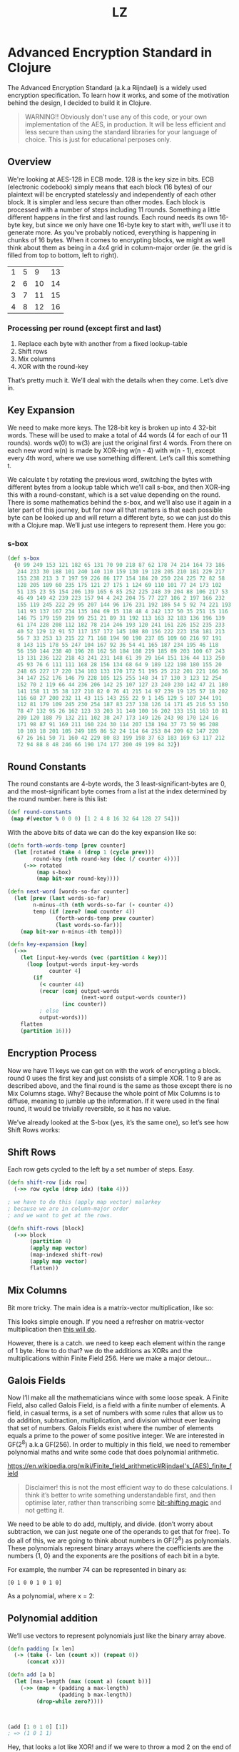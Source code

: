 #+Title: LZ 
* Advanced Encryption Standard in Clojure

The Advanced Encryption Standard (a.k.a Rijndael) is a widely used encryption specification. To learn how it works, and some of the motivation behind the design, I decided to build it in Clojure.

#+begin_quote
WARNING!! Obviously don't use any of this code, or your own implementation of the AES, in production. It will be less efficient and less secure than using the standard libraries for your language of choice. This is just for educational perposes only.
#+end_quote

** Overview
We're looking at AES-128 in ECB mode. 128 is the key size in bits. ECB (electronic codebook) simply means that each block (16 bytes) of our plaintext will be encrypted statelessly and independently of each other block. It is simpler and less secure than other modes.
Each block is processed with a number of steps including 11 rounds. Something a little different happens in the first and last rounds. Each round needs its own 16-byte key, but since we only have one 16-byte key to start with, we'll use it to generate more.
As you've probably noticed, everything is happening in chunks of 16 bytes. When it comes to encrypting blocks, we might as well think about them as being in a 4x4 grid in column-major order (ie. the grid is filled from top to bottom, left to right).

| 1 | 5 |  9 | 13 |
| 2 | 6 | 10 | 14 |
| 3 | 7 | 11 | 15 |
| 4 | 8 | 12 | 16 |

*** Processing per round (except first and last)
1. Replace each byte with another from a fixed lookup-table
2. Shift rows
3. Mix columns
4. XOR with the round-key

That’s pretty much it. We’ll deal with the details when they come. Let’s dive in.

** Key Expansion

We need to make more keys. The 128-bit key is broken up into 4 32-bit words. These will be used to make a total of 44 words (4 for each of our 11 rounds). words w(0) to w(3) are just the original first 4 words. From there on each new word w(n) is made by XOR-ing w(n - 4) with w(n - 1), except every 4th word, where we use something different. Let’s call this something t.

[[file:images/key-expansion.png]]

We calculate t by rotating the previous word, switching the bytes with different bytes from a lookup table which we’ll call s-box, and then XOR-ing this with a round-constant, which is a set value depending on the round. There is some mathematics behind the s-box, and we’ll also use it again in a later part of this journey, but for now all that matters is that each possible byte can be looked up and will return a different byte, so we can just do this with a Clojure map. We’ll just use integers to represent them. Here you go:


*** s-box

    #+begin_src clojure
(def s-box 
  {0 99 249 153 121 182 65 131 70 90 218 87 62 178 74 214 164 73 186
   244 233 30 188 101 240 140 110 159 130 19 128 205 210 181 229 217
   153 238 213 3 7 197 59 226 86 177 154 184 20 250 224 225 72 82 58
   128 205 189 60 235 175 121 27 175 1 124 69 110 101 77 24 173 102 
   51 135 23 55 154 206 139 165 6 85 252 225 248 39 204 88 106 217 53
   46 49 149 42 239 223 157 94 4 242 204 75 77 227 106 2 197 166 232
   155 119 245 222 29 95 207 144 96 176 231 192 186 54 5 92 74 221 193
   141 93 137 167 234 135 104 69 15 118 48 4 242 137 50 35 251 15 116
   146 75 179 159 219 99 251 21 89 31 192 113 163 32 183 136 196 139
   61 174 228 208 112 182 78 214 246 193 120 241 161 226 152 235 233
   40 52 129 12 91 57 117 157 172 145 108 80 156 222 223 158 181 213
   56 7 33 253 13 215 22 71 168 194 90 190 237 85 109 60 216 97 191 
   8 143 115 178 55 247 104 167 92 36 54 41 165 187 234 195 46 118 
   56 150 144 238 40 196 28 162 58 184 108 219 185 89 203 100 67 243
   13 131 236 122 218 43 241 231 148 61 39 29 164 151 136 44 113 250
   45 93 76 6 111 111 168 28 156 134 68 64 9 189 122 198 180 155 20 
   248 65 227 17 220 134 103 133 170 172 51 195 25 212 201 221 166 36
   34 147 252 176 146 79 228 105 125 255 148 34 17 130 3 123 12 254 
   152 70 2 119 66 44 236 206 142 25 107 127 23 240 230 142 47 21 180
   141 158 11 35 38 127 210 82 0 76 41 215 14 97 239 19 125 57 18 202
   116 68 27 200 232 11 43 115 143 255 22 9 1 145 129 5 107 244 191 
   112 81 179 109 245 230 254 187 83 237 138 126 14 171 45 216 53 150
   78 47 132 95 26 162 123 33 203 31 140 100 16 202 133 151 163 10 81
   209 120 188 79 132 211 102 38 247 173 149 126 243 98 170 124 16 
   171 98 87 91 169 211 160 224 30 114 207 138 194 37 73 59 96 208 
   10 103 18 201 105 249 185 86 52 24 114 64 253 84 209 62 147 220 
   67 26 161 50 71 160 42 229 80 83 199 198 37 63 183 169 63 117 212
   72 94 88 8 48 246 66 190 174 177 200 49 199 84 32})
    #+end_src

** Round Constants
 The round constants are 4-byte words, the 3 least-significant-bytes are 0, and the most-significant byte comes from a list at the index determined by the round number. here is this list:
  
 #+begin_src clojure
 (def round-constants
  (map #(vector % 0 0 0) [1 2 4 8 16 32 64 128 27 54]))
 #+end_src
 
With the above bits of data we can do the key expansion like so:

#+begin_src clojure
(defn forth-words-temp [prev counter]
  (let [rotated (take 4 (drop 1 (cycle prev)))
        round-key (nth round-key (dec (/ counter 4)))]
     (->> rotated
         (map s-box)
         (map bit-xor round-key))))

(defn next-word [words-so-far counter]
  (let [prev (last words-so-far)
        n-minus-4th (nth words-so-far (- counter 4))
        temp (if (zero? (mod counter 4))
               (forth-words-temp prev counter)
               (last words-so-far))]
    (map bit-xor n-minus-4th temp)))

(defn key-expansion [key]
  (->>
    (let [input-key-words (vec (partition 4 key))]
      (loop [output-words input-key-words
             counter 4]
        (if
          (< counter 44)
          (recur (conj output-words
                       (next-word output-words counter))
                 (inc counter))
          ; else
          output-words)))
    flatten
    (partition 16)))
#+end_src


** Encryption Process
Now we have 11 keys we can get on with the work of encrypting a block. round 0 uses the first key and just consists of a simple XOR. 1 to 9 are as described above, and the final round is the same as those except there is no Mix Columns stage. Why? Because the whole point of Mix Columns is to diffuse, meaning to jumble up the information. If it were used in the final round, it would be trivially reversible, so it has no value.

[[file:images/encrypt-flow.png]]

We’ve already looked at the S-box (yes, it’s the same one), so let’s see how Shift Rows works:

** Shift Rows
Each row gets cycled to the left by a set number of steps. Easy.

[[file:images/shift-rows.png]]

#+begin_src clojure
(defn shift-row [idx row]
  (->> row cycle (drop idx) (take 4)))

; we have to do this (apply map vector) malarkey 
; because we are in column-major order
; and we want to get at the rows.

(defn shift-rows [block]
  (->> block
       (partition 4)
       (apply map vector)
       (map-indexed shift-row)
       (apply map vector)
       flatten))
#+end_src

** Mix Columns

Bit more tricky. The main idea is a matrix-vector multiplication, like so:

[[file:images/mix-columns.png]]

This looks simple enough. If you need a refresher on matrix-vector multiplication then [[https://www.khanacademy.org/math/linear-algebra/vectors-and-spaces/null-column-space/v/matrix-vector-products][this will do]].

However, there is a catch. we need to keep each element within the range of 1 byte. How to do that? we do the additions as XORs and the multiplications within Finite Field 256. Here we make a major detour…

** Galois Fields
Now I’ll make all the mathematicians wince with some loose speak. A Finite Field, also called Galois Field, is a field with a finite number of elements. A field, in casual terms, is a set of numbers with some rules that allow us to do addition, subtraction, multiplication, and division without ever leaving that set of numbers. Galois Fields exist where the number of elements equals a prime to the power of some positive integer. We are interested in GF(2^8) a.k.a GF(256). In order to multiply in this field, we need to remember polynomial maths and write some code that does polynomial arithmetic.


https://en.wikipedia.org/wiki/Finite_field_arithmetic#Rijndael's_(AES)_finite_field
#+begin_quote
Disclaimer! this is not the most efficient way to do these calculations. I think it’s better to write something understandable first, and then optimise later, rather than transcribing some [[https://en.wikipedia.org/wiki/Finite_field_arithmetic#Rijndael's_(AES)_finite_field][bit-shifting magic]] and not getting it.
#+end_quote

We need to be able to do add, multiply, and divide. (don’t worry about subtraction, we can just negate one of the operands to get that for free). To do all of this, we are going to think about numbers in GF(2^8) as polynomials. These polynomials represent binary arrays where the coefficients are the numbers {1, 0} and the exponents are the positions of each bit in a byte.

For example, the number 74 can be represented in binary as:

#+begin_src 
[0 1 0 0 1 0 1 0]
#+end_src

As a polynomial, where x = 2:

[[file:images/binary-poly.png]]

** Polynomial addition

We’ll use vectors to represent polynomials just like the binary array above.


#+begin_src clojure
(defn padding [x len]
  (-> (take (- len (count x)) (repeat 0))
      (concat x)))

(defn add [a b]
  (let [max-length (max (count a) (count b))]
    (->> (map + (padding a max-length)
                (padding b max-length))
         (drop-while zero?))))
                           
                           
                           
(add [1 0 1 0] [1])
; => (1 0 1 1)

#+end_src


Hey, that looks a lot like XOR! and if we were to throw a mod 2 on the end of it then it would be, since addition in our finite field is mod 2, we’ll just use bit-xor later on in our matrix-multiplication.

Multiplication, you may remember from school, involved multiplying each element with every other element. I like to think about it in a grid.

For example: 

#+begin_src 
[1 0 1 1] [0 0 1 0] = [1 0 1 1 0]
#+end_src

[[file:images/bit-multip.png]]

#+begin_src clojure
(defn mult [a b]
  (let [max-length (max (count a) (count b))
        a' (-> (padding a max-length) reverse vec)
        b' (-> (padding b max-length) reverse vec)]
    (->> (for [i (range max-length)
               j (range max-length)]
           {(+ i j) (* (a' i) (b' j))})
         (apply merge-with +)
         (sort-by key >)
         (map second)
         (drop-while zero?))))
#+end_src


Finally, division. This is good old long-division. You sort the polynomials into order with the biggest exponent first. See how many times the most significant element of the denominator goes into the most significant element of the numerator. Put that ratio down in your result, multiply the denominator by that ratio, subtract that multiplication from the numerator (you’ve just eliminated the most significant element of the numerator). Repeat until you can’t eliminate any more, adding up the results as you go. Here’s some code:

#+begin_src clojure
(defn >poly 
  "test if a is greater than b"
  [a b]
  (let [a' (drop-while zero? a)
        b' (drop-while zero? b)]
    (cond
      (= a' b') false
      (> (count a') (count b')) true
      (< (count a') (count b')) false
      (empty? (drop-while #(>= 0 %) (map - a' b'))) false
      :else true)))
    

(defn div
  "returns a vector of ratio and remainder"
  [n d]
  (cond (= n d) [[1] [0]]
        (>poly d n) [[0] n]
        :else
        (loop [remain n
               res []]
          (let [new-exp (- (count remain) (count d))
                new-coef (/ (first remain) (first d))
                new-res-element (cons new-coef (take new-exp (repeat 0)))
                new-remain (add remain (map - (mult d new-res-element)))]
            (if (< new-exp 0)
              [res new-remain]
              (recur new-remain
                     (add res new-res-element)))))))
#+end_src

Now we have the bits we need for multiplication in GF(2^8). Galois field multiplication works with modulo, to prevent us from leaving the set, but the divisor of the modulo is itself a polynomial. This has to be an [[https://en.wikipedia.org/wiki/Irreducible_polynomial][irreducible polynomial]]. For the AES algorithm, we use the binary representation of 283, which is [1 0 0 0 1 1 0 1 1]. Our division function above gives us a remainder, so we can use it for modulus. If the result of our multiplication is big enough to hit the 9th bit…

> [1 1 1 1 1 1 1 1]

… then we’ll divide by our divisor and take the remainder. Here’s how. There’s some extra cruft to deal with switching between these vectors representing binary arrays and integers.


#+begin_src clojure
(defn int->bin-vec [x]
  (->> x
       Integer/toBinaryString
       (map int)
       (map #(- % 48))
       vec))

(defn gf-256-mult [a b ip]
  (let [poly-prod (mult (int->bin-vec a) (int->bin-vec b))
        [_ poly-mod] (div poly-prod (int->bin-vec ip))]
    (->> poly-mod
         (map #(mod % 2))
         reverse
         (map-indexed (fn [idx val] (* val (Math/pow 2 idx))))
         (reduce +)
         int)))
#+end_src

…phew! Okay, now we can finally do our finite field multiplications. Let’s travel back up the stack to Mix Columns.

** Mix Columns continued
So we had our matrix multiplication laid out above. Now we know how to multiply.

#+begin_src clojure
(def column-mix-matrix
  [[2 3 1 1]
   [1 2 3 1]
   [1 1 2 3]
   [3 1 1 2]])

(defn mix-column [matrix irr column]
  (for [row matrix]
    (let [result (apply bit-xor
                        (map gf/gf-256-mult
                             row
                             column
                             (repeat irr)))]
      (if (> 0x100 result)
        result
        (bit-xor irr result)))))

(defn mix-columns [block]
  (->> block
       (partition 4)
       (map (partial mix-column column-mix-matrix 0x11b))
       flatten))

#+end_src

That’s it. We can just tie it all together with a few orchestrating functions. Before doing so let’s just refresh our memory as to what the whole process should look like.

[[file:images/encrypt-flow.png]]

#+begin_src clojure
(defn normal-round [round-key block]
  (->> block
       (map s-box)
       shift-rows
       mix-columns
       (map bit-xor round-key)))

(defn apply-normal-rounds [split-keys block]
  (loop [b block
         r-keys split-keys
         n 1]
    (let [[round-key & other-keys] r-keys]
      (if (< n 10)
        (recur (normal-round round-key b)
               other-keys
               (inc n))
        b))))

(defn aes-128-encrypt-block [key block]
  (let [split-keys (key-expansion key)]
    (->> block
         (map bit-xor (first split-keys))
         (apply-normal-rounds (rest split-keys))
         (map s-box)
         shift-rows
         (map bit-xor (last split-keys)))))
#+end_src

Boom. Happy encrypting. Decryption is pretty straight forward, by the way, I’ll let you figure that out for yourself.
